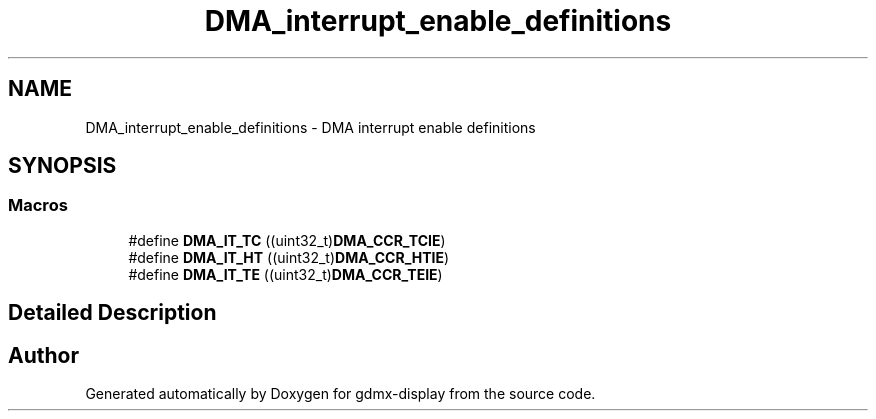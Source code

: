 .TH "DMA_interrupt_enable_definitions" 3 "Mon May 24 2021" "gdmx-display" \" -*- nroff -*-
.ad l
.nh
.SH NAME
DMA_interrupt_enable_definitions \- DMA interrupt enable definitions
.SH SYNOPSIS
.br
.PP
.SS "Macros"

.in +1c
.ti -1c
.RI "#define \fBDMA_IT_TC\fP   ((uint32_t)\fBDMA_CCR_TCIE\fP)"
.br
.ti -1c
.RI "#define \fBDMA_IT_HT\fP   ((uint32_t)\fBDMA_CCR_HTIE\fP)"
.br
.ti -1c
.RI "#define \fBDMA_IT_TE\fP   ((uint32_t)\fBDMA_CCR_TEIE\fP)"
.br
.in -1c
.SH "Detailed Description"
.PP 

.SH "Author"
.PP 
Generated automatically by Doxygen for gdmx-display from the source code\&.
